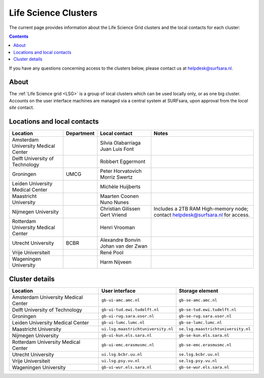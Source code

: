 .. _life-science-clusters:

*********************
Life Science Clusters
*********************

The current page provides information about the Life Science Grid clusters and the local contacts for each cluster:

.. contents:: 
    :depth: 4

If you have any questions concerning access to the clusters below, please contact us at helpdesk@surfsara.nl.

=====
About
=====

The :ref:`Life Science grid <LSG>` is a group of local clusters which can be used locally only, or as one big cluster. Accounts on the user interface machines are managed via a central system at SURFsara, upon approval from the `local site` contact.

.. _lsg-dsa:

============================
Locations and local contacts
============================

+--------------------------------------+------------+--------------------+-----------------------------------------------+
| Location                             | Department | Local contact      | Notes                                         |
+======================================+============+====================+===============================================+
| Amsterdam University Medical Center  |            | Silvia Olabarriaga |                                               |
|                                      |            | Juan Luis Font     |                                               |
+--------------------------------------+------------+--------------------+-----------------------------------------------+
| Delft University of Technology       |            | Robbert Eggermont  |                                               |
+--------------------------------------+------------+--------------------+-----------------------------------------------+
| Groningen                            | UMCG       | Peter Horvatovich  |                                               |
|                                      |            | Morriz Swertz      |                                               |
+--------------------------------------+------------+--------------------+-----------------------------------------------+
| Leiden University Medical Center     |            | Michèle Huijberts  |                                               |
+--------------------------------------+------------+--------------------+-----------------------------------------------+
| Maastricht University                |            | Maarten Coonen     |                                               |
|                                      |            | Nuno Nunes         |                                               |
+--------------------------------------+------------+--------------------+-----------------------------------------------+
| Nijmegen University                  |            | Christian Gilissen | Includes a 2TB RAM High-memory node; contact  |
|                                      |            | Gert Vriend        | helpdesk@surfsara.nl for access.              |
+--------------------------------------+------------+--------------------+-----------------------------------------------+
| Rotterdam University Medical Center  |            | Henri Vrooman      |                                               |
+--------------------------------------+------------+--------------------+-----------------------------------------------+
| Utrecht University                   | BCBR       | Alexandre Bonvin   |                                               |
|                                      |            | Johan van der Zwan |                                               |
+--------------------------------------+------------+--------------------+-----------------------------------------------+
| Vrije Universiteit                   |            | René Pool          |                                               |
+--------------------------------------+------------+--------------------+-----------------------------------------------+
| Wageningen University                |            | Harm Nijveen       |                                               |
+--------------------------------------+------------+--------------------+-----------------------------------------------+


===============
Cluster details
===============

+--------------------------------------+-------------------------------------+----------------------------------------------+
| Location                             | User interface                      | Storage element                              |
+======================================+=====================================+==============================================+
| Amsterdam University Medical Center  | ``gb-ui-amc.amc.nl``                | ``gb-se-amc.amc.nl``                         |
+--------------------------------------+-------------------------------------+----------------------------------------------+
| Delft University of Technology       | ``gb-ui-tud.ewi.tudelft.nl``        | ``gb-se-tud.ewi.tudelft.nl``                 |
+--------------------------------------+-------------------------------------+----------------------------------------------+
| Groningen                            | ``gb-ui-rug.sara.usor.nl``          | ``gb-se-rug.sara.usor.nl``                   |
+--------------------------------------+-------------------------------------+----------------------------------------------+
| Leiden University Medical Center     | ``gb-ui-lumc.lumc.nl``              | ``gb-se-lumc.lumc.nl``                       |
+--------------------------------------+-------------------------------------+----------------------------------------------+
| Maastricht University                | ``ui.lsg.maastrichtuniversity.nl``  | ``se.lsg.maastrichtuniversity.nl``           |
+--------------------------------------+-------------------------------------+----------------------------------------------+
| Nijmegen University                  | ``gb-ui-kun.els.sara.nl``           | ``gb-se-kun.els.sara.nl``                    |
+--------------------------------------+-------------------------------------+----------------------------------------------+
| Rotterdam University Medical Center  | ``gb-ui-emc.erasmusmc.nl``          | ``gb-se-emc.erasmusmc.nl``                   |
+--------------------------------------+-------------------------------------+----------------------------------------------+
| Utrecht University                   | ``ui.lsg.bcbr.uu.nl``               | ``se.lsg.bcbr.uu.nl``                        |
+--------------------------------------+-------------------------------------+----------------------------------------------+
| Vrije Universiteit                   | ``ui.lsg.psy.vu.nl``                | ``se.lsg.psy.vu.nl``                         |
+--------------------------------------+-------------------------------------+----------------------------------------------+
| Wageningen University                | ``gb-ui-wur.els.sara.nl``           | ``gb-se-wur.els.sara.nl``                    |
+--------------------------------------+-------------------------------------+----------------------------------------------+


.. vim: set wm=7 :
